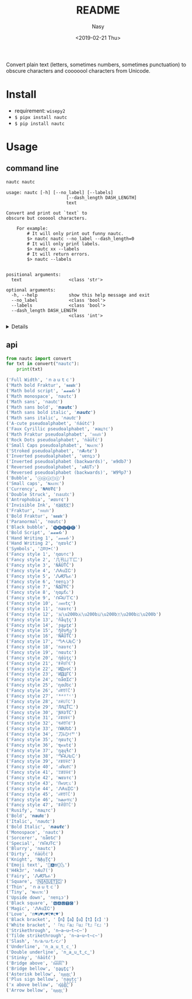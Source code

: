 #+OPTIONS: ':nil *:t -:t ::t <:t H:3 \n:nil ^:{} arch:headline author:t
#+OPTIONS: broken-links:nil c:nil creator:nil d:(not "LOGBOOK") date:t e:t
#+OPTIONS: email:nil f:t inline:t num:nil p:nil pri:nil prop:nil stat:t tags:t
#+OPTIONS: tasks:t tex:t timestamp:t title:t toc:t todo:t |:t
#+TITLE: README
#+DATE: <2019-02-21 Thu>
#+UPDATE: <2020-03-07 Sat>
#+AUTHOR: Nasy
#+EMAIL: nasyxx@gmail.com
#+LANGUAGE: en
#+SELECT_TAGS: export
#+EXCLUDE_TAGS: noexport
#+CREATOR: Emacs 26.1.91 (Org mode 9.2.1)

Convert plain text (letters, sometimes numbers, sometimes punctuation) to
obscure characters and cooooool characters from Unicode.

* Install

+ requirement: ~wisepy2~
+ ~$ pipx install nautc~
+ ~$ pip install nautc~

* Usage

** command line

#+begin_src sh :exports both :results html
  nautc nautc
#+end_src

#+RESULTS:
#+begin_example
  usage: nautc [-h] [--no_label] [--labels]
                         [--dash_length DASH_LENGTH]
                         text

  Convert and print out `text` to
  obscure but coooool characters.

      For example:
          # It will only print out funny nautc.
          $> nautc nautc --no_label --dash_length=0
          # It will only print labels.
          $> nautc xx --labels
          # It will return errors.
          $> nautc --labels


  positional arguments:
    text                  <class 'str'>

  optional arguments:
    -h, --help            show this help message and exit
    --no_label            <class 'bool'>
    --labels              <class 'bool'>
    --dash_length DASH_LENGTH
                          <class 'int'>
#+end_example

#+HTML: <details>

#+begin_src shell :exports both :results output
  nautc nautc
#+end_src

#+RESULTS:
#+begin_example
--------------------
Full Width
ｎａｕｔｃ
--------------------
Math bold Fraktur
𝖓𝖆𝖚𝖙𝖈
--------------------
Math bold script
𝓷𝓪𝓾𝓽𝓬
--------------------
Math monospace
𝚗𝚊𝚞𝚝𝚌
--------------------
Math sans
𝗇𝖺𝗎𝗍𝖼
--------------------
Math sans bold
𝗻𝗮𝘂𝘁𝗰
--------------------
Math sans bold italic
𝙣𝙖𝙪𝙩𝙘
--------------------
Math sans italic
𝘯𝘢𝘶𝘵𝘤
--------------------
A-cute pseudoalphabet
ńáútć
--------------------
Faux Cyrillic pseudoalphabet
иацтс
--------------------
Math Fraktur pseudoalphabet
𝔫𝔞𝔲𝔱𝔠
--------------------
Rock Dots pseudoalphabet
ṅäüẗċ
--------------------
Small Caps pseudoalphabet
ɴᴀᴜᴛᴄ
--------------------
Stroked pseudoalphabet
nȺᵾŧȼ
--------------------
Inverted pseudoalphabet
uɐnʇɔ
--------------------
Inverted pseudoalphabet (backwards)
ʍ9db7
--------------------
Reversed pseudoalphabet
ᴎAUTↄ
--------------------
Reversed pseudoalphabet (backwards)
W9ꟼp7
--------------------
Bubble
ⓝⓐⓤⓣⓒ
--------------------
Small caps
ɴᴀᴜᴛᴄ
--------------------
Currency
₦₳Ʉ₮₵
--------------------
Double Struck
𝕟𝕒𝕦𝕥𝕔
--------------------
Antrophobia
иαυт¢
--------------------
Invisible Ink
n҉a҉u҉t҉c҉
--------------------
Fraktur
𝔫𝔞𝔲𝔱𝔠
--------------------
Bold Fraktur
𝖓𝖆𝖚𝖙𝖈
--------------------
Paranormal
nαutc
--------------------
Black bubble
🅝🅐🅤🅣🅒
--------------------
Bold Script
𝓷𝓪𝓾𝓽𝓬
--------------------
Hand Writing 1
𝓃𝒶𝓊𝓉𝒸
--------------------
Hand Writing 2
ɳαυƚƈ
--------------------
Symbols
♫ꍏ☋☂☾
--------------------
Fancy style 1
ηαυтc
--------------------
Fancy style 2
几卂ㄩㄒ匚
--------------------
Fancy style 3
ŃĂÚŤČ
--------------------
Fancy style 4
ᏁᎪuᏆᏟ
--------------------
Fancy style 5
ᏁᏗᏬᏖፈ
--------------------
Fancy style 6
nɐnʇɔ
--------------------
Fancy style 7
ŇΔỮŦĆ
--------------------
Fancy style 8
ɳαµƭ૮
--------------------
Fancy style 9
ᑎᗩᑌ丅ᑕ
--------------------
Fancy style 10
ภคยtς
--------------------
Fancy style 11
naυтc
--------------------
Fancy style 12
🇳​🇦​🇺​🇹​🇨​
--------------------
Fancy style 13
ñåɥțç
--------------------
Fancy style 14
ɲąµţȼ
--------------------
Fancy style 15
ῆმυནე
--------------------
Fancy style 16
ŇÃǗŤČ
--------------------
Fancy style 17
ᘉᗅᑗᖶᑤ
--------------------
Fancy style 18
naυтc
--------------------
Fancy style 19
nαutc
--------------------
Fancy style 20
ήάùţς
--------------------
Fancy style 21
ꁹꋫꐇ꓅ꏸ
--------------------
Fancy style 22
ИДυ✞ℂ
--------------------
Fancy style 23
ИДЦΓC
--------------------
Fancy style 24
ռǟʊᏆƈ
--------------------
Fancy style 25
ղɑմԵϲ
--------------------
Fancy style 26
ꈤꍏꀎ꓄ꉓ
--------------------
Fancy style 27
ᴺᴬᵁᵀᶜ
--------------------
Fancy style 28
ꋊꋬ꒤꓄ꉔ
--------------------
Fancy style 29
ЛΛЦŤㄈ
--------------------
Fancy style 30
ƝƛƲƬƇ
--------------------
Fancy style 31
ꋊꁲꐇꋖꀯ
--------------------
Fancy style 32
ꂚꋬꀎ꓄ꏳ
--------------------
Fancy style 33
ՌԹՄԵՇ
--------------------
Fancy style 34
刀ﾑひｲᄃ
--------------------
Fancy style 35
ηαu†ς
--------------------
Fancy style 36
ຖคนt¢
--------------------
Fancy style 37
ŋąųɬƈ
--------------------
Fancy style 38
ᘉᗩᑘᖶᑢ
--------------------
Fancy style 39
ꋊꁲꌈꋖꇃ
--------------------
Fancy style 40
ภᕱuϮ꒝
--------------------
Fancy style 41
ꃔꁲꌈꋖꏳ
--------------------
Fancy style 42
ɴαυтc
--------------------
Fancy style 43
Ոคυ੮८
--------------------
Fancy style 44
ᏁᎪuᏆᏟ
--------------------
Fancy style 45
ꈤꍏꀎ꓄ꉓ
--------------------
Fancy style 46
ክልሁፕር
--------------------
Fancy style 47
ꁹꋫꌇ꓅ꉓ
--------------------
Rusify
пацтc
--------------------
Bold
𝐧𝐚𝐮𝐭𝐜
--------------------
Italic
𝘯𝘢𝘶𝘵𝘤
--------------------
Bold Italic
𝙣𝙖𝙪𝙩𝙘
--------------------
Monospace
𝚗𝚊𝚞𝚝𝚌
--------------------
Sorcerer
ռǟʊȶƈ
--------------------
Special
ᑎᗩᑌTᑕ
--------------------
Blurry
͏n͏a͏u͏t͏c
--------------------
Dirty
ńäüẗċ
--------------------
Knight
ṆḀṳṮḉ
--------------------
Emoji text
🎵🅰⛎🌴🌜
--------------------
H4k3r
n4u7(
--------------------
Fairy
ᏁᏗᏬᏖፈ
--------------------
Square
🄽🄰🅄🅃🄲
--------------------
Thin
ｎａｕｔｃ
--------------------
Tiny
ɴᴀᴜᴛᴄ
--------------------
Upside down
nɐnʇɔ
--------------------
Black square
🅽🅰🆄🆃🅲
--------------------
Magic
ᏁᎪuᏆᏟ
--------------------
Love
n♥a♥u♥t♥c♥
--------------------
Black bracket
【n】【a】【u】【t】【c】
--------------------
White bracket
『n』『a』『u』『t』『c』
--------------------
Strikethrough
n̶a̶u̶t̶c̶
--------------------
Tilde strikethrough
n̴a̴u̴t̴c̴
--------------------
Slash
n̷a̷u̷t̷c̷
--------------------
Underline
n̲a̲u̲t̲c̲
--------------------
Double underline
n̳a̳u̳t̳c̳
--------------------
Stinky
n̾a̾u̾t̾c̾
--------------------
Bridge above
n͆a͆u͆t͆c͆
--------------------
Bridge bellow
n̺a̺u̺t̺c̺
--------------------
Asterisk bellow
n͙a͙u͙t͙c͙
--------------------
Plus sign bellow
n̟a̟u̟t̟c̟
--------------------
x above bellow
n͓̽a͓̽u͓̽t͓̽c͓̽
--------------------
Arrow bellow
n͎a͎u͎t͎c͎
--------------------
#+end_example

#+HTML: </details>

** api

#+begin_src python :exports both :results output
  from nautc import convert
  for txt in convert("nautc"):
      print(txt)
#+end_src

#+begin_src python
  ('Full Width', 'ｎａｕｔｃ')
  ('Math bold Fraktur', '𝖓𝖆𝖚𝖙𝖈')
  ('Math bold script', '𝓷𝓪𝓾𝓽𝓬')
  ('Math monospace', '𝚗𝚊𝚞𝚝𝚌')
  ('Math sans', '𝗇𝖺𝗎𝗍𝖼')
  ('Math sans bold', '𝗻𝗮𝘂𝘁𝗰')
  ('Math sans bold italic', '𝙣𝙖𝙪𝙩𝙘')
  ('Math sans italic', '𝘯𝘢𝘶𝘵𝘤')
  ('A-cute pseudoalphabet', 'ńáútć')
  ('Faux Cyrillic pseudoalphabet', 'иацтс')
  ('Math Fraktur pseudoalphabet', '𝔫𝔞𝔲𝔱𝔠')
  ('Rock Dots pseudoalphabet', 'ṅäüẗċ')
  ('Small Caps pseudoalphabet', 'ɴᴀᴜᴛᴄ')
  ('Stroked pseudoalphabet', 'nȺᵾŧȼ')
  ('Inverted pseudoalphabet', 'uɐnʇɔ')
  ('Inverted pseudoalphabet (backwards)', 'ʍ9db7')
  ('Reversed pseudoalphabet', 'ᴎAUTↄ')
  ('Reversed pseudoalphabet (backwards)', 'W9ꟼp7')
  ('Bubble', 'ⓝⓐⓤⓣⓒ')
  ('Small caps', 'ɴᴀᴜᴛᴄ')
  ('Currency', '₦₳Ʉ₮₵')
  ('Double Struck', '𝕟𝕒𝕦𝕥𝕔')
  ('Antrophobia', 'иαυт¢')
  ('Invisible Ink', 'n҉a҉u҉t҉c҉')
  ('Fraktur', '𝔫𝔞𝔲𝔱𝔠')
  ('Bold Fraktur', '𝖓𝖆𝖚𝖙𝖈')
  ('Paranormal', 'nαutc')
  ('Black bubble', '🅝🅐🅤🅣🅒')
  ('Bold Script', '𝓷𝓪𝓾𝓽𝓬')
  ('Hand Writing 1', '𝓃𝒶𝓊𝓉𝒸')
  ('Hand Writing 2', 'ɳαυƚƈ')
  ('Symbols', '♫ꍏ☋☂☾')
  ('Fancy style 1', 'ηαυтc')
  ('Fancy style 2', '几卂ㄩㄒ匚')
  ('Fancy style 3', 'ŃĂÚŤČ')
  ('Fancy style 4', 'ᏁᎪuᏆᏟ')
  ('Fancy style 5', 'ᏁᏗᏬᏖፈ')
  ('Fancy style 6', 'nɐnʇɔ')
  ('Fancy style 7', 'ŇΔỮŦĆ')
  ('Fancy style 8', 'ɳαµƭ૮')
  ('Fancy style 9', 'ᑎᗩᑌ丅ᑕ')
  ('Fancy style 10', 'ภคยtς')
  ('Fancy style 11', 'naυтc')
  ('Fancy style 12', '🇳\u200b🇦\u200b🇺\u200b🇹\u200b🇨\u200b')
  ('Fancy style 13', 'ñåɥțç')
  ('Fancy style 14', 'ɲąµţȼ')
  ('Fancy style 15', 'ῆმυནე')
  ('Fancy style 16', 'ŇÃǗŤČ')
  ('Fancy style 17', 'ᘉᗅᑗᖶᑤ')
  ('Fancy style 18', 'naυтc')
  ('Fancy style 19', 'nαutc')
  ('Fancy style 20', 'ήάùţς')
  ('Fancy style 21', 'ꁹꋫꐇ꓅ꏸ')
  ('Fancy style 22', 'ИДυ✞ℂ')
  ('Fancy style 23', 'ИДЦΓC')
  ('Fancy style 24', 'ռǟʊᏆƈ')
  ('Fancy style 25', 'ղɑմԵϲ')
  ('Fancy style 26', 'ꈤꍏꀎ꓄ꉓ')
  ('Fancy style 27', 'ᴺᴬᵁᵀᶜ')
  ('Fancy style 28', 'ꋊꋬ꒤꓄ꉔ')
  ('Fancy style 29', 'ЛΛЦŤㄈ')
  ('Fancy style 30', 'ƝƛƲƬƇ')
  ('Fancy style 31', 'ꋊꁲꐇꋖꀯ')
  ('Fancy style 32', 'ꂚꋬꀎ꓄ꏳ')
  ('Fancy style 33', 'ՌԹՄԵՇ')
  ('Fancy style 34', '刀ﾑひｲᄃ')
  ('Fancy style 35', 'ηαu†ς')
  ('Fancy style 36', 'ຖคนt¢')
  ('Fancy style 37', 'ŋąųɬƈ')
  ('Fancy style 38', 'ᘉᗩᑘᖶᑢ')
  ('Fancy style 39', 'ꋊꁲꌈꋖꇃ')
  ('Fancy style 40', 'ภᕱuϮ꒝')
  ('Fancy style 41', 'ꃔꁲꌈꋖꏳ')
  ('Fancy style 42', 'ɴαυтc')
  ('Fancy style 43', 'Ոคυ੮८')
  ('Fancy style 44', 'ᏁᎪuᏆᏟ')
  ('Fancy style 45', 'ꈤꍏꀎ꓄ꉓ')
  ('Fancy style 46', 'ክልሁፕር')
  ('Fancy style 47', 'ꁹꋫꌇ꓅ꉓ')
  ('Rusify', 'пацтc')
  ('Bold', '𝐧𝐚𝐮𝐭𝐜')
  ('Italic', '𝘯𝘢𝘶𝘵𝘤')
  ('Bold Italic', '𝙣𝙖𝙪𝙩𝙘')
  ('Monospace', '𝚗𝚊𝚞𝚝𝚌')
  ('Sorcerer', 'ռǟʊȶƈ')
  ('Special', 'ᑎᗩᑌTᑕ')
  ('Blurry', '͏n͏a͏u͏t͏c')
  ('Dirty', 'ńäüẗċ')
  ('Knight', 'ṆḀṳṮḉ')
  ('Emoji text', '🎵🅰⛎🌴🌜')
  ('H4k3r', 'n4u7(')
  ('Fairy', 'ᏁᏗᏬᏖፈ')
  ('Square', '🄽🄰🅄🅃🄲')
  ('Thin', 'ｎａｕｔｃ')
  ('Tiny', 'ɴᴀᴜᴛᴄ')
  ('Upside down', 'nɐnʇɔ')
  ('Black square', '🅽🅰🆄🆃🅲')
  ('Magic', 'ᏁᎪuᏆᏟ')
  ('Love', 'n♥a♥u♥t♥c♥')
  ('Black bracket', '【n】【a】【u】【t】【c】')
  ('White bracket', '『n』『a』『u』『t』『c』')
  ('Strikethrough', 'n̶a̶u̶t̶c̶')
  ('Tilde strikethrough', 'n̴a̴u̴t̴c̴')
  ('Slash', 'n̷a̷u̷t̷c̷')
  ('Underline', 'n̲a̲u̲t̲c̲')
  ('Double underline', 'n̳a̳u̳t̳c̳')
  ('Stinky', 'n̾a̾u̾t̾c̾')
  ('Bridge above', 'n͆a͆u͆t͆c͆')
  ('Bridge bellow', 'n̺a̺u̺t̺c̺')
  ('Asterisk bellow', 'n͙a͙u͙t͙c͙')
  ('Plus sign bellow', 'n̟a̟u̟t̟c̟')
  ('x above bellow', 'n͓̽a͓̽u͓̽t͓̽c͓̽')
  ('Arrow bellow', 'n͎a͎u͎t͎c͎')
#+end_src
